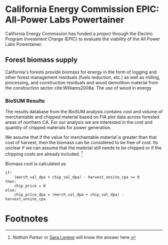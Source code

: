 * California Energy Commission EPIC: All-Power Labs Powertainer

California Energy Commission has funded a project through the Electric Program Investment Charge (EPIC) to evaluate the viability of the All Power Labs Powertainer.

** Forest biomass supply

California's forests provide biomass for energy in the form of logging and other forest management residuals (fuels reduction, etc.) as well as milling, processing, and construction residuals and wood demolition material from the construction sector cite:Williams2008a. The use of wood in energy 


*** BioSUM Results

The results database from the BioSUM analysis contains cost and volume of merchantable and chipped material based on FIA plot data across forested areas of northern CA. For our analysis we are interested in the cost and quantity of chipped materials for power generation. 

We assume that if the value for merchantable material is greater than that cost of harvest, then the biomass can be considered to be free of cost. Its unclear if we can assume that the material still needs to be chipped or if the chipping costs are already included. [fn:1]

Biomass cost is calculated as

#+BEGIN_SRC 
if:
    (merch_val_dpa + chip_val_dpa) - harvest_onsite_cpa >= 0
then:
    chip_price = 0
else:
    chip_price_dpa = (merch_val_dpa + chip_val_dpa) - harvest_onsite_cpa
#+END_SRC
 


* Footnotes

[fn:1] [[ncparker@asu.edu][Nathan Parker]] or [[mailto:loreno@pdx.edu][Sara Loreno]] will know the answer here.
